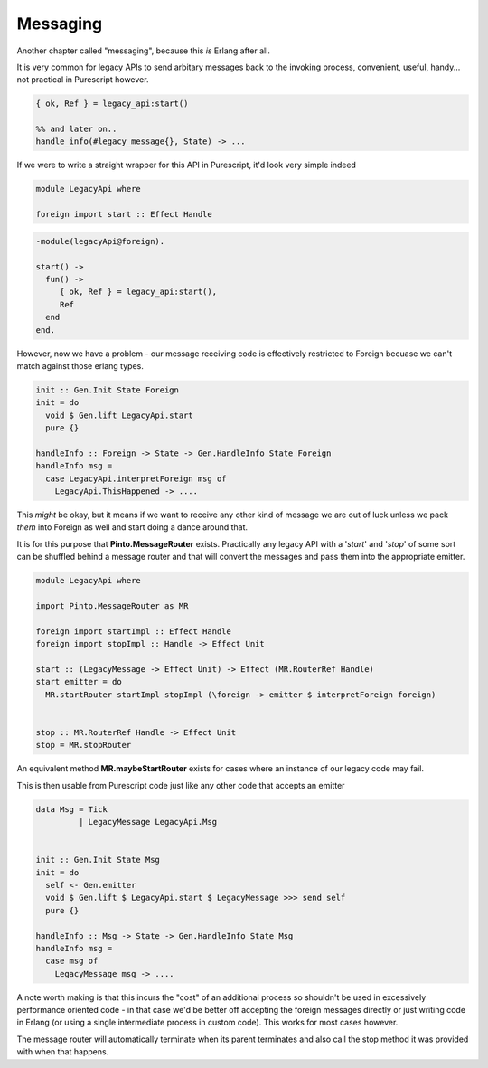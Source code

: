 Messaging
#########

Another chapter called "messaging", because this *is* Erlang after all.

It is very common for legacy APIs to send arbitary messages back to the invoking process, convenient, useful, handy... not practical in Purescript however.

.. code-block:: erlang

  { ok, Ref } = legacy_api:start()

  %% and later on..
  handle_info(#legacy_message{}, State) -> ...

If we were to write a straight wrapper for this API in Purescript, it'd look very simple indeed

.. code-block:: haskell

  module LegacyApi where

  foreign import start :: Effect Handle

.. code-block:: erlang

  -module(legacyApi@foreign).
  
  start() ->
    fun() ->
       { ok, Ref } = legacy_api:start(),
       Ref
    end
  end.
  
However, now we have a problem - our message receiving code is effectively restricted to Foreign becuase we can't match against those erlang types.

.. code-block:: haskell

  init :: Gen.Init State Foreign
  init = do
    void $ Gen.lift LegacyApi.start
    pure {}

  handleInfo :: Foreign -> State -> Gen.HandleInfo State Foreign
  handleInfo msg = 
    case LegacyApi.interpretForeign msg of
      LegacyApi.ThisHappened -> ....

This *might* be okay, but it means if we want to receive any other kind of message we are out of luck unless we pack *them* into Foreign as well and start doing a dance around that.

It is for this purpose that **Pinto.MessageRouter** exists. Practically any legacy API with a '*start*' and '*stop*' of some sort can be shuffled behind a message router and that will convert the messages and pass them into the appropriate emitter.

.. code-block:: haskell

  module LegacyApi where

  import Pinto.MessageRouter as MR

  foreign import startImpl :: Effect Handle
  foreign import stopImpl :: Handle -> Effect Unit

  start :: (LegacyMessage -> Effect Unit) -> Effect (MR.RouterRef Handle)
  start emitter = do
    MR.startRouter startImpl stopImpl (\foreign -> emitter $ interpretForeign foreign)


  stop :: MR.RouterRef Handle -> Effect Unit
  stop = MR.stopRouter


An equivalent method **MR.maybeStartRouter** exists for cases where an instance of our legacy code may fail. 

This is then usable from Purescript code just like any other code that accepts an emitter

.. code-block:: haskell

  data Msg = Tick
           | LegacyMessage LegacyApi.Msg
          

  init :: Gen.Init State Msg
  init = do
    self <- Gen.emitter
    void $ Gen.lift $ LegacyApi.start $ LegacyMessage >>> send self
    pure {}

  handleInfo :: Msg -> State -> Gen.HandleInfo State Msg
  handleInfo msg = 
    case msg of
      LegacyMessage msg -> ....

A note worth making is that this incurs the "cost" of an additional process so shouldn't be used in excessively performance oriented code - in that case we'd be better off accepting the foreign messages directly or just writing code in Erlang (or using a single intermediate process in custom code). This works for most cases however.

The message router will automatically terminate when its parent terminates and also call the stop method it was provided with when that happens.



